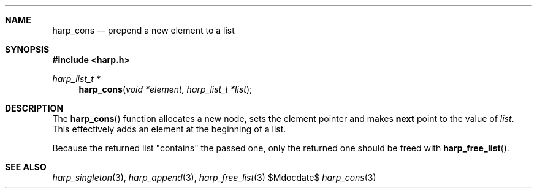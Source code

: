 .Dd $Mdocdate$
.Dt harp_cons 3 "libharp manual"

.Sh NAME

.Nm harp_cons
.Nd prepend a new element to a list

.Sh SYNOPSIS
.In harp.h
.Ft harp_list_t *
.Fn harp_cons "void *element, harp_list_t *list"

.Sh DESCRIPTION

The
.Fn harp_cons
function allocates a new node, sets the element pointer and makes
.Nm next
point to the value of
.Fa list .
This effectively adds an element at the beginning of a list.

Because the returned list "contains" the passed one, only the returned one
should be freed with
.Fn harp_free_list .

.Sh SEE ALSO

.Xr harp_singleton 3 ,
.Xr harp_append 3 ,
.Xr harp_free_list 3

